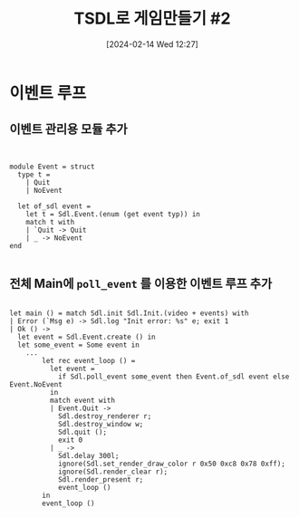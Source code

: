 #+BLOG: myblog
#+POSTID: 991
#+DATE: [2024-02-14 Wed 12:27]
#+TITLE: TSDL로 게임만들기 #2

* 이벤트 루프

** 이벤트 관리용 모듈 추가

#+BEGIN_SRC

  
module Event = struct
  type t =
    | Quit
    | NoEvent

  let of_sdl event =
    let t = Sdl.Event.(enum (get event typ)) in
    match t with
    | `Quit -> Quit
    | _ -> NoEvent
end 
  
#+END_SRC

** 전체 Main에 =poll_event= 를 이용한 이벤트 루프 추가

#+BEGIN_SRC

let main () = match Sdl.init Sdl.Init.(video + events) with
| Error (`Msg e) -> Sdl.log "Init error: %s" e; exit 1
| Ok () ->
  let event = Sdl.Event.create () in
  let some_event = Some event in
    ...
        let rec event_loop () =
          let event =
            if Sdl.poll_event some_event then Event.of_sdl event else Event.NoEvent
          in 
          match event with
          | Event.Quit ->
            Sdl.destroy_renderer r;
            Sdl.destroy_window w;
            Sdl.quit ();
            exit 0
          | _ ->
            Sdl.delay 300l;
            ignore(Sdl.set_render_draw_color r 0x50 0xc8 0x78 0xff);
            ignore(Sdl.render_clear r);
            Sdl.render_present r;
            event_loop ()
        in
        event_loop ()

#+END_SRC
